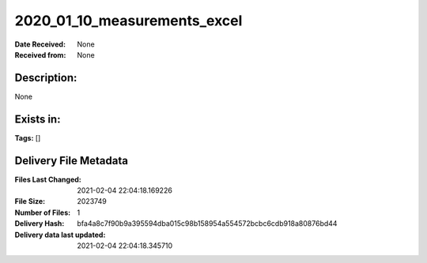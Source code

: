 =============================
2020_01_10_measurements_excel
=============================

:Date Received: None
:Received from: None

Description:
------------
None

Exists in:
----------


**Tags:**
[]

Delivery File Metadata
----------------------
:Files Last Changed: 2021-02-04 22:04:18.169226
:File Size: 2023749
:Number of Files: 1
:Delivery Hash: bfa4a8c7f90b9a395594dba015c98b158954a554572bcbc6cdb918a80876bd44
:Delivery data last updated: 2021-02-04 22:04:18.345710